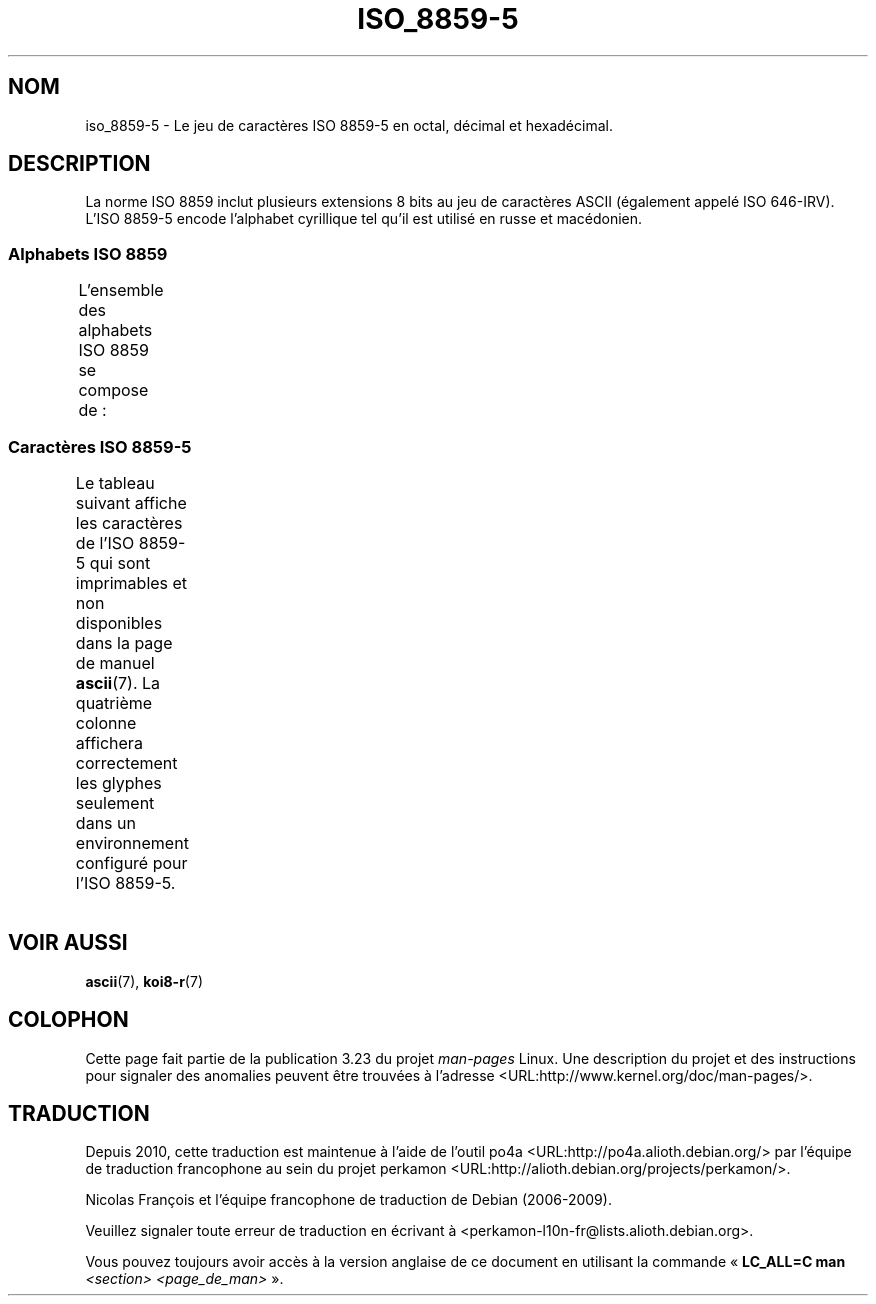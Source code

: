 .\" t -*- coding: UTF-8 -*-
.\" Copyright 2009   Lefteris Dimitroulakis (edimitro@tee.gr)
.\"
.\" This is free documentation; you can redistribute it and/or
.\" modify it under the terms of the GNU General Public License as
.\" published by the Free Software Foundation; either version 2 of
.\" the License, or (at your option) any later version.
.\"
.\" The GNU General Public License's references to "object code"
.\" and "executables" are to be interpreted as the output of any
.\" document formatting or typesetting system, including
.\" intermediate and printed output.
.\"
.\" This manual is distributed in the hope that it will be useful,
.\" but WITHOUT ANY WARRANTY; without even the implied warranty of
.\" MERCHANTABILITY or FITNESS FOR A PARTICULAR PURPOSE.  See the
.\" GNU General Public License for more details.
.\"
.\" You should have received a copy of the GNU General Public
.\" License along with this manual; if not, write to the Free
.\" Software Foundation, Inc., 59 Temple Place, Suite 330, Boston, MA 02111,
.\" USA.
.\"*******************************************************************
.\"
.\" This file was generated with po4a. Translate the source file.
.\"
.\"*******************************************************************
.TH ISO_8859\-5 7 "15 janvier 2009" Linux "Manuel du programmeur Linux"
.SH NOM
iso_8859\-5 \- Le jeu de caractères ISO 8859\-5 en octal, décimal et
hexadécimal.
.SH DESCRIPTION
La norme ISO 8859 inclut plusieurs extensions 8 bits au jeu de caractères
ASCII (également appelé ISO 646\-IRV). L'ISO 8859\-5 encode l'alphabet
cyrillique tel qu'il est utilisé en russe et macédonien.
.SS "Alphabets ISO 8859"
L'ensemble des alphabets ISO 8859 se compose de\ :
.TS
l l.
ISO 8859\-1	Langues d'Europe de l'Ouest (Latin\-1)
ISO 8859\-2	Langues d'Europe Centrale et d'Europe de l'Est (Latin\-2)
ISO 8859\-3	Langues d'Europe du Sud\-Est et autres (Latin\-3)
ISO 8859\-4	Langues scandinaves et baltes (Latin\-4)
ISO 8859\-5	Latin/Cyrillique
ISO 8859\-6	Latin/Arabe
ISO 8859\-7	Latin/Grec
ISO 8859\-8	Latin/Hébreu
ISO 8859\-9	Latin\-1 modifié pour le turc (Latin\-5)
ISO 8859\-10	Langues lapones, nordiques et esquimaudes (Latin\-6)
ISO 8859\-11	Latin/Thaï
ISO 8859\-13	Langues de la ceinture baltique (Latin\-7)
ISO 8859\-14	Celte (Latin\-8)
ISO 8859\-15	Langues d'Europe de l'Ouest (Latin\-9)
ISO 8859\-16	Roumain (Latin\-10)
.TE
.SS "Caractères ISO 8859\-5"
Le tableau suivant affiche les caractères de l'ISO 8859\-5 qui sont
imprimables et non disponibles dans la page de manuel \fBascii\fP(7). La
quatrième colonne affichera correctement les glyphes seulement dans un
environnement configuré pour l'ISO 8859\-5.
.TS
l l l c lp-1.
Oct	Déc	Hex	Car.	Description
_
240	160	a0	\ 	ESPACE INSÉCABLE
241	161	a1	Ё	LETTRE MAJUSCULE CYRILLIQUE IO
242	162	a2	Ђ	LETTRE MAJUSCULE CYRILLIQUE DJÉ (serbe)
243	163	a3	Ѓ	LETTRE MAJUSCULE CYRILLIQUE GUIÉ
244	164	a4	Є	LETTRE MAJUSCULE CYRILLIQUE IÉ UKRAINIEN
245	165	a5	Ѕ	LETTRE MAJUSCULE CYRILLIQUE DZÉ
246	166	a6	І	LETTRE MAJUSCULE CYRILLIQUE I BIÉLORUSSE\-
				UKRAINIEN
247	167	a7	Ї	LETTRE MAJUSCULE CYRILLIQUE YI (ukrainien)
250	168	a8	Ј	LETTRE MAJUSCULE CYRILLIQUE YÉ
251	169	a9	Љ	LETTRE MAJUSCULE CYRILLIQUE LIÉ
252	170	aa	Њ	LETTRE MAJUSCULE CYRILLIQUE ÑÉ
253	171	ab	Ћ	LETTRE MAJUSCULE CYRILLIQUE TIÉ (serbe)
254	172	ac	Ќ	LETTRE MAJUSCULE CYRILLIQUE KIÉ
255	173	ad	­	TRAIT D'UNION CONDITIONNEL
256	174	ae	Ў	LETTRE MAJUSCULE CYRILLIQUE OU BREF
				(biélorusse)
257	175	af	Џ	LETTRE MAJUSCULE CYRILLIQUE DCHÉ
260	176	b0	А	LETTRE MAJUSCULE CYRILLIQUE A
261	177	b1	Б	LETTRE MAJUSCULE CYRILLIQUE BÉ
262	178	b2	В	LETTRE MAJUSCULE CYRILLIQUE VÉ
263	179	b3	Г	LETTRE MAJUSCULE CYRILLIQUE GUÉ
264	180	b4	Д	LETTRE MAJUSCULE CYRILLIQUE DÉ
265	181	b5	Е	LETTRE MAJUSCULE CYRILLIQUE IÉ
266	182	b6	Ж	LETTRE MAJUSCULE CYRILLIQUE JÉ
267	183	b7	З	LETTRE MAJUSCULE CYRILLIQUE ZÉ
270	184	b8	И	LETTRE MAJUSCULE CYRILLIQUE I
271	185	b9	Й	LETTRE MAJUSCULE CYRILLIQUE I BREF
272	186	ba	К	LETTRE MAJUSCULE CYRILLIQUE KA
273	187	bb	Л	LETTRE MAJUSCULE CYRILLIQUE ELLE
274	188	bc	М	LETTRE MAJUSCULE CYRILLIQUE EMME
275	189	bd	Н	LETTRE MAJUSCULE CYRILLIQUE ENNE
276	190	be	О	LETTRE MAJUSCULE CYRILLIQUE O
277	191	bf	П	LETTRE MAJUSCULE CYRILLIQUE PÉ
300	192	c0	Р	LETTRE MAJUSCULE CYRILLIQUE ERRE
301	193	c1	С	LETTRE MAJUSCULE CYRILLIQUE ESSE
302	194	c2	Т	LETTRE MAJUSCULE CYRILLIQUE TÉ
303	195	c3	У	LETTRE MAJUSCULE CYRILLIQUE OU
304	196	c4	Ф	LETTRE MAJUSCULE CYRILLIQUE EFFE
305	197	c5	Х	LETTRE MAJUSCULE CYRILLIQUE KHA
306	198	c6	Ц	LETTRE MAJUSCULE CYRILLIQUE TSÉ
307	199	c7	Ч	LETTRE MAJUSCULE CYRILLIQUE TCHÉ
310	200	c8	Ш	LETTRE MAJUSCULE CYRILLIQUE CHA
311	201	c9	Щ	LETTRE MAJUSCULE CYRILLIQUE CHTCHA
312	202	ca	Ъ	LETTRE MAJUSCULE CYRILLIQUE SIGNE DUR
313	203	cb	Ы	LETTRE MAJUSCULE CYRILLIQUE YÉROU
314	204	cc	Ь	LETTRE MAJUSCULE CYRILLIQUE SIGNE MOU
315	205	cd	Э	LETTRE MAJUSCULE CYRILLIQUE É
316	206	ce	Ю	LETTRE MAJUSCULE CYRILLIQUE IOU
317	207	cf	Я	LETTRE MAJUSCULE CYRILLIQUE IA
320	208	d0	а	LETTRE MINUSCULE CYRILLIQUE A
321	209	d1	б	LETTRE MINUSCULE CYRILLIQUE BÉ
322	210	d2	в	LETTRE MINUSCULE CYRILLIQUE VÉ
323	211	d3	г	LETTRE MINUSCULE CYRILLIQUE GUÉ
324	212	d4	д	LETTRE MINUSCULE CYRILLIQUE DÉ
325	213	d5	е	LETTRE MINUSCULE CYRILLIQUE IÉ
326	214	d6	ж	LETTRE MINUSCULE CYRILLIQUE JÉ
327	215	d7	з	LETTRE MINUSCULE CYRILLIQUE ZÉ
330	216	d8	и	LETTRE MINUSCULE CYRILLIQUE I
331	217	d9	й	LETTRE MINUSCULE CYRILLIQUE I BREF
332	218	da	к	LETTRE MINUSCULE CYRILLIQUE KA
333	219	db	л	LETTRE MINUSCULE CYRILLIQUE ELLE
334	219	dc	м	LETTRE MINUSCULE CYRILLIQUE EMME
335	220	dd	н	LETTRE MINUSCULE CYRILLIQUE ENNE
336	221	de	о	LETTRE MINUSCULE CYRILLIQUE O
337	222	df	п	LETTRE MINUSCULE CYRILLIQUE PÉ
340	223	e0	р	LETTRE MINUSCULE CYRILLIQUE ERRE
341	224	e1	с	LETTRE MINUSCULE CYRILLIQUE ESSE
342	225	e2	т	LETTRE MINUSCULE CYRILLIQUE TÉ
343	226	e3	у	LETTRE MINUSCULE CYRILLIQUE OU
344	227	e4	ф	LETTRE MINUSCULE CYRILLIQUE EFFE
345	228	e5	х	LETTRE MINUSCULE CYRILLIQUE KHA
346	229	e6	ц	LETTRE MINUSCULE CYRILLIQUE TSÉ
347	230	e7	ч	LETTRE MINUSCULE CYRILLIQUE TCHÉ
350	231	e8	ш	LETTRE MINUSCULE CYRILLIQUE CHA
351	232	e9	щ	LETTRE MINUSCULE CYRILLIQUE CHTCHA
352	233	ea	ъ	LETTRE MINUSCULE CYRILLIQUE SIGNE DUR
353	234	eb	ы	LETTRE MINUSCULE CYRILLIQUE YÉROU
354	235	ec	ь	LETTRE MINUSCULE CYRILLIQUE SIGNE MOU
355	236	ed	э	LETTRE MINUSCULE CYRILLIQUE É
356	237	ee	ю	LETTRE MINUSCULE CYRILLIQUE IOU
357	238	ef	я	LETTRE MINUSCULE CYRILLIQUE IA
360	239	f0	№	SYMBOLE NUMÉRO
361	240	f1	ё	LETTRE MINUSCULE CYRILLIQUE IO
362	241	f2	ђ	LETTRE MINUSCULE CYRILLIQUE DJÉ (serbe)
363	242	f3	ѓ	LETTRE MINUSCULE CYRILLIQUE GUIÉ
364	243	f4	є	LETTRE MINUSCULE CYRILLIQUE UKRAINIENNE IÉ
365	244	f5	ѕ	LETTRE MINUSCULE CYRILLIQUE DZÉ
366	245	f6	і	LETTRE MINUSCULE CYRILLIQUE I BIÉLORUSSE\-
				UKRAINIEN
367	246	f7	ї	LETTRE MINUSCULE CYRILLIQUE YI (ukrainien)
370	247	f8	ј	LETTRE MINUSCULE CYRILLIQUE YÉ
371	248	f9	љ	LETTRE MINUSCULE CYRILLIQUE LIÉ
372	249	fa	њ	LETTRE MINUSCULE CYRILLIQUE ÑÉ
373	250	fb	ј	LETTRE MINUSCULE CYRILLIQUE TIÉ (serbe)
374	251	fc	ќ	LETTRE MINUSCULE CYRILLIQUE KIÉ
375	252	fd	§	PARAGRAPHE
376	253	fe	ў	LETTRE MINUSCULE CYRILLIQUE OU BREF
				(biélorusse)
377	254	ff	џ	LETTRE MINUSCULE CYRILLIQUE DCHÉ
.TE
.SH "VOIR AUSSI"
\fBascii\fP(7), \fBkoi8\-r\fP(7)
.SH COLOPHON
Cette page fait partie de la publication 3.23 du projet \fIman\-pages\fP
Linux. Une description du projet et des instructions pour signaler des
anomalies peuvent être trouvées à l'adresse
<URL:http://www.kernel.org/doc/man\-pages/>.
.SH TRADUCTION
Depuis 2010, cette traduction est maintenue à l'aide de l'outil
po4a <URL:http://po4a.alioth.debian.org/> par l'équipe de
traduction francophone au sein du projet perkamon
<URL:http://alioth.debian.org/projects/perkamon/>.
.PP
Nicolas François et l'équipe francophone de traduction de Debian\ (2006-2009).
.PP
Veuillez signaler toute erreur de traduction en écrivant à
<perkamon\-l10n\-fr@lists.alioth.debian.org>.
.PP
Vous pouvez toujours avoir accès à la version anglaise de ce document en
utilisant la commande
«\ \fBLC_ALL=C\ man\fR \fI<section>\fR\ \fI<page_de_man>\fR\ ».
